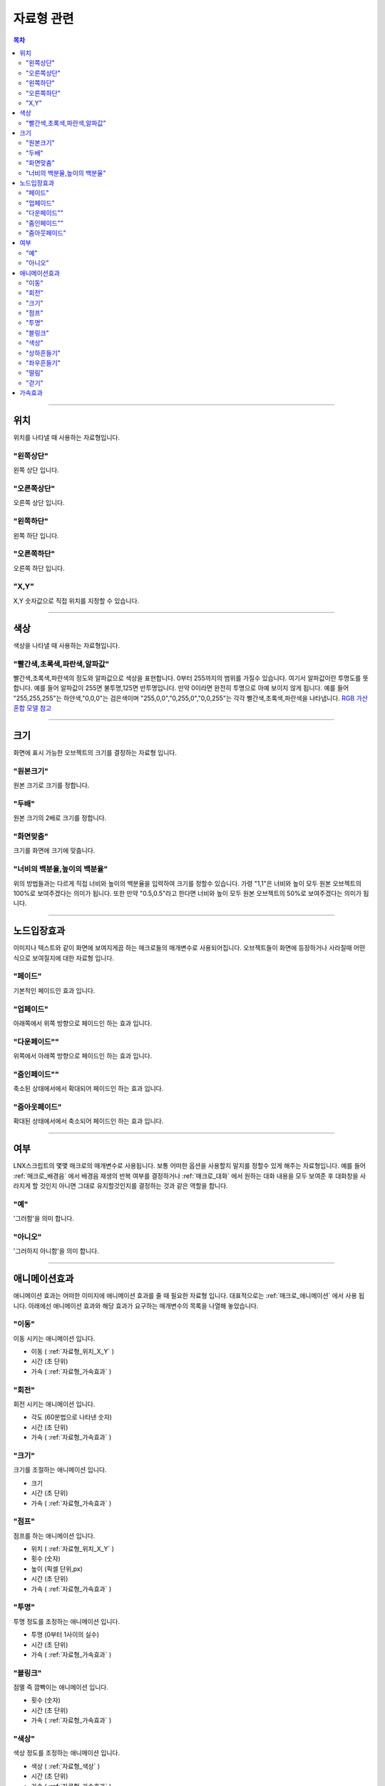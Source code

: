 .. PiniEngine documentation master file, created by
   sphinx-quickstart on Wed Dec 10 17:29:29 2014.
   You can adapt this file completely to your liking, but it should at least
   contain the root `toctree` directive.

자료형 관련
**********************************************

.. contents:: 목차

----------

.. _자료형_위치:

위치
===============================================
위치를 나타낼 때 사용하는 자료형입니다.

"왼쪽상단"
---------------------------
왼쪽 상단 입니다.

"오른쪽상단"
---------------------------
오른쪽 상단 입니다.

"왼쪽하단"
---------------------------
왼쪽 하단 입니다.

"오른쪽하단"
---------------------------
오른쪽 하단 입니다.

.. _자료형_위치_X_Y:

"X,Y"
---------------------------
X,Y 숫자값으로 직접 위치를 지정할 수 있습니다.

----------

.. _자료형_색상:

색상
===============================================
색상을 나타낼 때 사용하는 자료형입니다.

"빨간색,초록색,파란색,알파값"
--------------------------------------------------
빨간색,초록색,파란색의 정도와 알파값으로 색상을 표현합니다. 0부터 255까지의 범위를 가질수 있습니다.
여기서 알파값이란 투명도를 뜻합니다. 예를 들어 알파값이 255면 불투명,125면 반투명입니다. 만약 0이라면 완전히 투명으로 아예 보이지 않게 됩니다.
예를 들어 "255,255,255"는 하얀색,"0,0,0"는 검은색이며 "255,0,0","0,255,0","0,0,255"는 각각 빨간색,초록색,파란색을 나타냅니다.
`RGB 가산혼합 모델 참고 <http://ko.wikipedia.org/wiki/RGB_%EA%B0%80%EC%82%B0%ED%98%BC%ED%95%A9>`_

----------

.. _자료형_크기:

크기
===============================================

화면에 표시 가능한 오브젝트의 크기를 결정하는 자료형 입니다.

"원본크기"
------------------------------------
원본 크기로 크기를 정합니다.

"두배"
------------------------------------
원본 크기의 2배로 크기를 정합니다.

"화면맞춤"
------------------------------------
크기를 화면에 크기에 맞춥니다.

"너비의 백분율,높이의 백분율"
------------------------------------
위의 방법들과는 다르게 직접 너비와 높이의 백분율을 입력하여 크기를 정할수 있습니다.
가령 "1,1"은 너비와 높이 모두 원본 오브젝트의 100%로 보여주겠다는 의미가 됩니다.
또한 만약 "0.5,0.5"라고 한다면 너비와 높이 모두 원본 오브젝트의 50%로 보여주겠다는 의미가 됩니다.

----------

.. _자료형_노드입장효과:

노드입장효과
===============================================
이미지나 텍스트와 같이 화면에 보여지게끔 하는 매크로들의 매개변수로 사용되어집니다. 오브젝트들이 화면에 등장하거나 사라질때 어떤식으로 보여질지에 대한 자료형 입니다.

"페이드"
---------------------------
기본적인 페이드인 효과 입니다.

"업페이드"
---------------------------
아래쪽에서 위쪽 방향으로 페이드인 하는 효과 입니다.

"다운페이드""
---------------------------
위쪽에서 아래쪽 방향으로 페이드인 하는 효과 입니다.

"줌인페이드""
---------------------------
축소된 상태에서에서 확대되어 페이드인 하는 효과 입니다.

"줌아웃페이드"
---------------------------
확대된 상태에서에서 축소되어 페이드인 하는 효과 입니다.

----------

.. _자료형_여부:

여부
===============================================
LNX스크립트의 몇몇 매크로의 매개변수로 사용됩니다. 보통 어떠한 옵션을 사용할지 말지를 정할수 있게 해주는 자료형입니다.
예를 들어 :ref:`매크로_배경음` 에서 배경음 재생의 반복 여부를 결정하거나 :ref:`매크로_대화` 에서 원하는 대화 내용을 모두 보여준 후 대화창을
사라지게 할 것인지 아니면 그대로 유지할것인지를 결정하는 것과 같은 역할을 합니다.

"예"
---------------------------
'그러함'을 의미 합니다.

"아니오"
---------------------------
'그러하지 아니함'을 의미 합니다.

----------

.. _자료형_애니메이션효과:

애니메이션효과
===============================================
애니메이션 효과는 어떠한 이미지에 애니메이션 효과를 줄 때 필요한 자료형 입니다.
대표적으로는 :ref:`매크로_애니메이션` 에서 사용 됩니다.
아래에선 애니메이션 효과와 해당 효과가 요구하는 매개변수의 목록을 나열해 놓았습니다.

"이동"
---------------------------
이동 시키는 애니메이션 입니다.

* 이동 ( :ref:`자료형_위치_X_Y` )
* 시간 (초 단위)
* 가속 ( :ref:`자료형_가속효과` )

"회전"
---------------------------
회전 시키는 애니메이션 입니다.

* 각도 (60분법으로 나타낸 숫자)
* 시간 (초 단위)
* 가속 ( :ref:`자료형_가속효과` )

"크기"
---------------------------
크기를 조절하는 애니메이션 입니다.

* 크기
* 시간 (초 단위)
* 가속 ( :ref:`자료형_가속효과` )

"점프"
---------------------------
점프를 하는 애니메이션 입니다.

* 위치 ( :ref:`자료형_위치_X_Y` )
* 횟수 (숫자)
* 높이 (픽셀 단위,px)
* 시간 (초 단위)
* 가속 ( :ref:`자료형_가속효과` )

"투명"
---------------------------
투명 정도를 조정하는 애니메이션 입니다.

* 투명 (0부터 1사이의 실수)
* 시간 (초 단위)
* 가속 ( :ref:`자료형_가속효과` )

"블링크"
---------------------------
점멸 즉 깜빡이는 애니메이션 입니다.

* 횟수 (숫자)
* 시간 (초 단위)
* 가속 ( :ref:`자료형_가속효과` )

"색상"
---------------------------
색상 정도를 조정하는 애니메이션 입니다.

* 색상 ( :ref:`자료형_색상` )
* 시간 (초 단위)
* 가속 ( :ref:`자료형_가속효과` )

"상하흔들기"
---------------------------
상하로 흔들리는 애니메이션 입니다.

* 폭 (픽셀 단위,px)
* 횟수 (숫자)
* 시간 (초 단위)
* 가속 ( :ref:`자료형_가속효과` )

"좌우흔들기"
---------------------------
좌우로 흔들리는 애니메이션 입니다.

* 폭 (픽셀 단위,px)
* 횟수 (숫자)
* 시간 (초 단위)
* 가속 ( :ref:`자료형_가속효과` )

"떨림"
---------------------------
떨리는 애니메이션 입니다.
상하 흔들기와 좌우 흔들기 둘을 동시에 하는 듯한 느낌을 주는 애니메이션 입니다.

* 폭 (픽셀 단위,px)
* 시간 (초 단위)
* 가속 ( :ref:`자료형_가속효과` )

"걷기"
---------------------------
걷는 애니메이션 입니다.
화면으로 걸어오는 듯한 느낌의 애니메이션 입니다.

* 폭 (픽셀 단위,px)
* 횟수 (숫자)
* 시간 (초 단위)
* 가속 ( :ref:`자료형_가속효과` )
* 확대

----------

.. _자료형_가속효과:

가속효과
===============================================
가속 효과는 어떠한 이미지에 애니메이션 효과를 줄 때 필요한 자료형 입니다.
이는 A라는 값에서 B라는 값까지 도달하는데 있어 어떠한 가속 그래프를 그릴지 아래와 같은 옵션으로 정할 수 있습니다.
대표적으로는 :ref:`매크로_애니메이션` 에서 사용 됩니다.

* "사인인"
* "사인아웃"
* "사인인아웃"
* "바운스인"
* "바운스아웃"
* "바운스인아웃"
* "백인"
* "백아웃"
* "백인아웃"
* "엘라스틱인"
* "엘라스틱아웃"
* "엘라스틱인아웃"

.. note::
    아래 그래프를 참고하세요.

    (출처 - `How to create custom easing function with Core Animation? <http://stackoverflow.com/questions/5161465/how-to-create-custom-easing-function-with-core-animation>`_ )
    
    .. image:: http://i.imgur.com/TEm6vl7.png
        :scale: 100%

